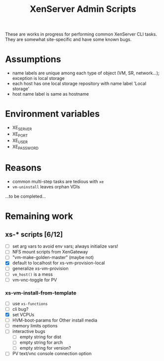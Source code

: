 #+TITLE: XenServer Admin Scripts
These are works in progress for performing common XenServer CLI tasks. They are somewhat site-specific and have some known bugs.

* Assumptions
  - name labels are unique among each type of object (VM, SR, network...); exception is local storage
  - each host has one local storage repository with name label 'Local storage'
  - host name label is same as hostname

* Environment variables
  - XE_SERVER
  - XE_PORT
  - XE_USER
  - XE_PASSWORD

* Reasons
  - common multi-step tasks are tedious with =xe=
  - =vm-uninstall= leaves orphan VDIs
  ...to be completed...

* Remaining work
** xs-* scripts [6/12]
   - [ ] set arg vars to avoid env vars; always initialize vars!
   - [ ] NFS mount scripts from XenGateway
   - [ ] "vm-make-golden-master" (maybe not)
   - [X] default to localhost for xs-vm-provision-local
   - [ ] generalize xs-vm-provision
   - [ ] =vm_host()= is a mess
   - [ ] vm-vnc-toggle for PV
*** xs-vm-install-from-template
    - [ ] use =xs-functions=
    - [ ] cli bug?
    - [X] set VCPUs
    - [ ] HVM-boot-params for Other install media
    - [ ] memory limits options
    - [ ] interactive bugs
      - [ ] empty string for dist
      - [ ] empty string for arch
      - [ ] empty string for version?
    - [ ] PV text/vnc console connection option
